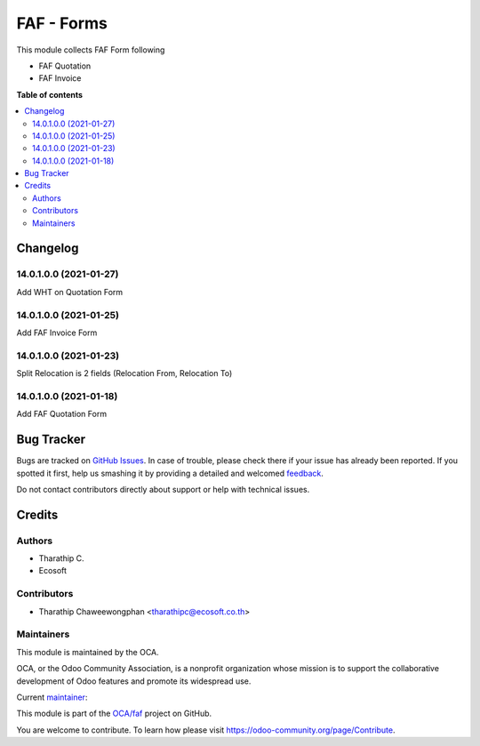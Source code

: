 ===========
FAF - Forms
===========

.. !!!!!!!!!!!!!!!!!!!!!!!!!!!!!!!!!!!!!!!!!!!!!!!!!!!!
   !! This file is generated by oca-gen-addon-readme !!
   !! changes will be overwritten.                   !!
   !!!!!!!!!!!!!!!!!!!!!!!!!!!!!!!!!!!!!!!!!!!!!!!!!!!!

.. |badge1| image:: https://img.shields.io/badge/maturity-Beta-yellow.png
    :target: https://odoo-community.org/page/development-status
    :alt: Beta
.. |badge2| image:: https://img.shields.io/badge/licence-AGPL--3-blue.png
    :target: http://www.gnu.org/licenses/agpl-3.0-standalone.html
    :alt: License: AGPL-3
.. |badge3| image:: https://img.shields.io/badge/github-OCA%2Ffaf-lightgray.png?logo=github
    :target: https://github.com/OCA/faf/tree/14.0/faf_forms
    :alt: OCA/faf
.. |badge4| image:: https://img.shields.io/badge/weblate-Translate%20me-F47D42.png
    :target: https://translation.odoo-community.org/projects/faf-14-0/faf-14-0-faf_forms
    :alt: Translate me on Weblate

|badge1| |badge2| |badge3| |badge4|

This module collects FAF Form following

* FAF Quotation
* FAF Invoice

**Table of contents**

.. contents::
   :local:

Changelog
=========

14.0.1.0.0 (2021-01-27)
~~~~~~~~~~~~~~~~~~~~~~~

Add WHT on Quotation Form

14.0.1.0.0 (2021-01-25)
~~~~~~~~~~~~~~~~~~~~~~~

Add FAF Invoice Form

14.0.1.0.0 (2021-01-23)
~~~~~~~~~~~~~~~~~~~~~~~

Split Relocation is 2 fields (Relocation From, Relocation To)

14.0.1.0.0 (2021-01-18)
~~~~~~~~~~~~~~~~~~~~~~~

Add FAF Quotation Form

Bug Tracker
===========

Bugs are tracked on `GitHub Issues <https://github.com/OCA/faf/issues>`_.
In case of trouble, please check there if your issue has already been reported.
If you spotted it first, help us smashing it by providing a detailed and welcomed
`feedback <https://github.com/OCA/faf/issues/new?body=module:%20faf_forms%0Aversion:%2014.0%0A%0A**Steps%20to%20reproduce**%0A-%20...%0A%0A**Current%20behavior**%0A%0A**Expected%20behavior**>`_.

Do not contact contributors directly about support or help with technical issues.

Credits
=======

Authors
~~~~~~~

* Tharathip C.
* Ecosoft

Contributors
~~~~~~~~~~~~

* Tharathip Chaweewongphan <tharathipc@ecosoft.co.th>

Maintainers
~~~~~~~~~~~

This module is maintained by the OCA.

.. image:: https://odoo-community.org/logo.png
   :alt: Odoo Community Association
   :target: https://odoo-community.org

OCA, or the Odoo Community Association, is a nonprofit organization whose
mission is to support the collaborative development of Odoo features and
promote its widespread use.

.. |maintainer-newtratip| image:: https://github.com/newtratip.png?size=40px
    :target: https://github.com/newtratip
    :alt: newtratip

Current `maintainer <https://odoo-community.org/page/maintainer-role>`__:

|maintainer-newtratip|

This module is part of the `OCA/faf <https://github.com/OCA/faf/tree/14.0/faf_forms>`_ project on GitHub.

You are welcome to contribute. To learn how please visit https://odoo-community.org/page/Contribute.
